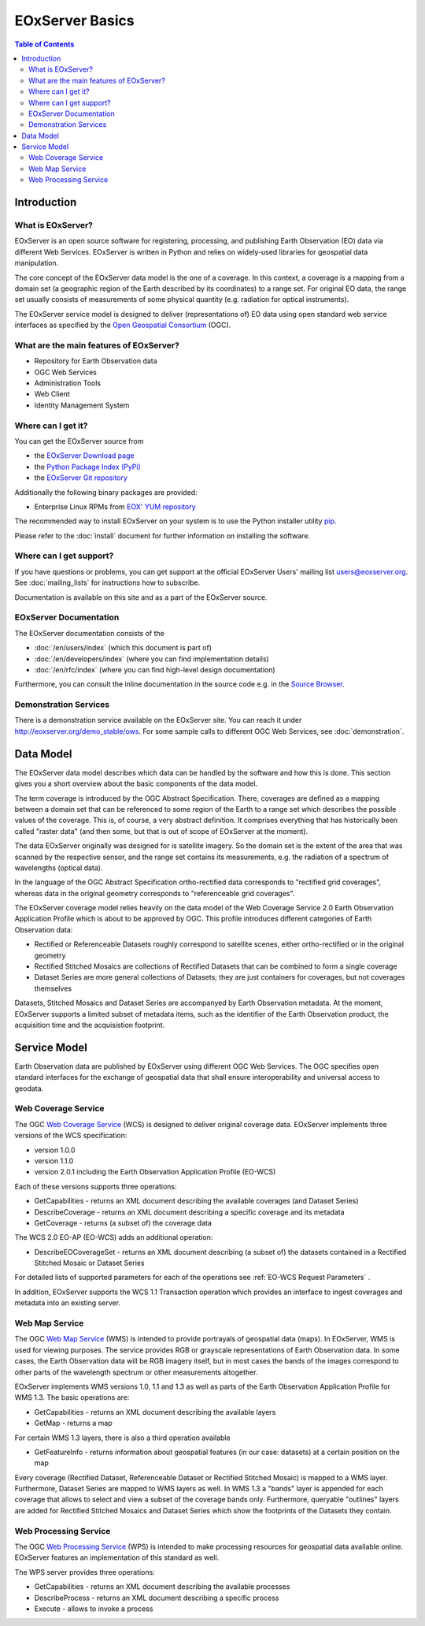 .. EOxServer Basics
  #-----------------------------------------------------------------------------
  # $Id$
  #
  # Project: EOxServer <http://eoxserver.org>
  # Authors: Stephan Krause <stephan.krause@eox.at>
  #          Stephan Meissl <stephan.meissl@eox.at>
  #
  #-----------------------------------------------------------------------------
  # Copyright (C) 2011 EOX IT Services GmbH
  #
  # Permission is hereby granted, free of charge, to any person obtaining a copy
  # of this software and associated documentation files (the "Software"), to
  # deal in the Software without restriction, including without limitation the
  # rights to use, copy, modify, merge, publish, distribute, sublicense, and/or
  # sell copies of the Software, and to permit persons to whom the Software is
  # furnished to do so, subject to the following conditions:
  #
  # The above copyright notice and this permission notice shall be included in
  # all copies of this Software or works derived from this Software.
  #
  # THE SOFTWARE IS PROVIDED "AS IS", WITHOUT WARRANTY OF ANY KIND, EXPRESS OR
  # IMPLIED, INCLUDING BUT NOT LIMITED TO THE WARRANTIES OF MERCHANTABILITY,
  # FITNESS FOR A PARTICULAR PURPOSE AND NONINFRINGEMENT. IN NO EVENT SHALL THE
  # AUTHORS OR COPYRIGHT HOLDERS BE LIABLE FOR ANY CLAIM, DAMAGES OR OTHER
  # LIABILITY, WHETHER IN AN ACTION OF CONTRACT, TORT OR OTHERWISE, ARISING 
  # FROM, OUT OF OR IN CONNECTION WITH THE SOFTWARE OR THE USE OR OTHER DEALINGS
  # IN THE SOFTWARE.
  #-----------------------------------------------------------------------------

.. _EOxServer Basics:

EOxServer Basics
================

.. contents:: Table of Contents
    :depth: 3
    :backlinks: top

Introduction
------------

What is EOxServer?
~~~~~~~~~~~~~~~~~~

EOxServer is an open source software for registering, processing, and publishing
Earth Observation (EO) data via different Web Services. EOxServer is written in
Python and relies on widely-used libraries for geospatial data manipulation.

The core concept of the EOxServer data model is the one of a coverage. In this
context, a coverage is a mapping from a domain set (a geographic region of the
Earth described by its coordinates) to a range set. For original EO data,
the range set usually consists of measurements of some physical quantity 
(e.g. radiation for optical instruments).

The EOxServer service model is designed to deliver (representations of) EO data
using open standard web service interfaces as specified by the `Open Geospatial
Consortium <http://www.opengeospatial.org>`_ (OGC).

What are the main features of EOxServer?
~~~~~~~~~~~~~~~~~~~~~~~~~~~~~~~~~~~~~~~~

* Repository for Earth Observation data
* OGC Web Services
* Administration Tools
* Web Client
* Identity Management System

Where can I get it?
~~~~~~~~~~~~~~~~~~~

You can get the EOxServer source from

* the `EOxServer Download page <http://eoxserver.org/wiki/Download>`_
* the `Python Package Index (PyPi) <http://pypi.python.org/pypi/EOxServer/>`_
* the `EOxServer Git repository <https://github.com/EOxServer/eoxserver>`_

Additionally the following binary packages are provided:

* Enterprise Linux RPMs from `EOX' YUM repository <http://packages.eox.at>`_

The recommended way to install EOxServer on your system is to use the
Python installer utility
`pip <http://www.pip-installer.org/en/latest/index.html>`_.

Please refer to the :doc:`install` document for further information on
installing the software.

Where can I get support?
~~~~~~~~~~~~~~~~~~~~~~~~

If you have questions or problems, you can get support at the official
EOxServer Users' mailing list users@eoxserver.org. See :doc:`mailing_lists` for
instructions how to subscribe.

Documentation is available on this site and as a part of the EOxServer source.

EOxServer Documentation
~~~~~~~~~~~~~~~~~~~~~~~

The EOxServer documentation consists of the

* :doc:`/en/users/index` (which this document is part of)
* :doc:`/en/developers/index` (where you can find implementation details)
* :doc:`/en/rfc/index` (where you can find high-level design documentation)

Furthermore, you can consult the inline documentation in the source code
e.g. in the `Source Browser <https://github.com/EOxServer/eoxserver>`_.

Demonstration Services
~~~~~~~~~~~~~~~~~~~~~~

There is a demonstration service available on the EOxServer site. You can reach
it under http://eoxserver.org/demo_stable/ows. For some sample calls to
different OGC Web Services, see :doc:`demonstration`.

Data Model
----------

The EOxServer data model describes which data can be handled by the software
and how this is done. This section gives you a short overview about the
basic components of the data model.

The term coverage is introduced by the OGC Abstract Specification. There,
coverages are defined as a mapping between a domain set that can be referenced
to some region of the Earth to a range set which describes the possible values
of the coverage. This is, of course, a very abstract definition. It comprises
everything that has historically been called "raster data" (and then some, but
that is out of scope of EOxServer at the moment).

The data EOxServer originally was designed for is satellite imagery. So the
domain set is the extent of the area that was scanned by the respective sensor,
and the range set contains its measurements, e.g. the radiation of a spectrum of
wavelengths (optical data).

In the language of the OGC Abstract Specification ortho-rectified data
corresponds to "rectified grid coverages", whereas data in
the original geometry corresponds to "referenceable grid coverages".

The EOxServer coverage model relies heavily on the data model of the
Web Coverage Service 2.0 Earth Observation Application Profile which is about
to be approved by OGC. This profile introduces different categories of
Earth Observation data:

* Rectified or Referenceable Datasets roughly correspond to satellite scenes,
  either ortho-rectified or in the original geometry
* Rectified Stitched Mosaics are collections of Rectified Datasets that can be
  combined to form a single coverage
* Dataset Series are more general collections of Datasets; they are just
  containers for coverages, but not coverages themselves

Datasets, Stitched Mosaics and Dataset Series are accompanyed by Earth
Observation metadata. At the moment, EOxServer supports a limited subset of
metadata items, such as the identifier of the Earth Observation product, the
acquisition time and the acquisistion footprint.

Service Model
-------------

Earth Observation data are published by EOxServer using different OGC Web
Services. The OGC specifies open standard interfaces for the exchange of
geospatial data that shall ensure interoperability and universal access to
geodata.

Web Coverage Service
~~~~~~~~~~~~~~~~~~~~

The OGC `Web Coverage Service <http://www.opengeospatial.org/standards/wcs>`_
(WCS) is designed to deliver original coverage data. EOxServer implements
three versions of the WCS specification:

* version 1.0.0
* version 1.1.0
* version 2.0.1 including the Earth Observation Application Profile (EO-WCS)

Each of these versions supports three operations:

* GetCapabilities - returns an XML document describing the available coverages
  (and Dataset Series)
* DescribeCoverage - returns an XML document describing a specific coverage
  and its metadata
* GetCoverage - returns (a subset of) the coverage data

The WCS 2.0 EO-AP (EO-WCS) adds an additional operation:

* DescribeEOCoverageSet - returns an XML document describing (a subset of) the
  datasets contained in a Rectified Stitched Mosaic or Dataset Series
  
For detailed lists of supported parameters for each of the operations see 
:ref:`EO-WCS Request Parameters` .

In addition, EOxServer supports the WCS 1.1 Transaction operation which provides
an interface to ingest coverages and metadata into an existing server.

Web Map Service
~~~~~~~~~~~~~~~

The OGC `Web Map Service <http://www.opengeospatial.org/standards/wms>`_ (WMS)
is intended to provide portrayals of geospatial data (maps). In EOxServer,
WMS is used for viewing purposes. The service provides RGB or grayscale
representations of Earth Observation data. In some cases, the Earth Observation
data will be RGB imagery itself, but in most cases the bands of the images
correspond to other parts of the wavelength spectrum or other measurements
altogether.

EOxServer implements WMS versions 1.0, 1.1 and 1.3 as well as parts of the
Earth Observation Application Profile for WMS 1.3. The basic operations are:

* GetCapabilities - returns an XML document describing the available layers
* GetMap - returns a map

For certain WMS 1.3 layers, there is also a third operation available

* GetFeatureInfo - returns information about geospatial features (in our case:
  datasets) at a certain position on the map

Every coverage (Rectified Dataset, Referenceable Dataset or Rectified Stitched
Mosaic) is mapped to a WMS layer. Furthermore, Dataset Series are mapped to
WMS layers as well. In WMS 1.3 a "bands" layer is appended for each coverage
that allows to select and view a subset of the coverage bands only. Furthermore,
queryable "outlines" layers are added for Rectified Stitched Mosaics and Dataset
Series which show the footprints of the Datasets they contain.

Web Processing Service
~~~~~~~~~~~~~~~~~~~~~~

The OGC `Web Processing Service <http://www.opengeospatial.org/standards/wps>`_
(WPS) is intended to make processing resources for geospatial data available
online. EOxServer features an implementation of this standard as well.

The WPS server provides three operations:

* GetCapabilities - returns an XML document describing the available processes
* DescribeProcess - returns an XML document describing a specific process
* Execute - allows to invoke a process

.. TODO: Security Architecture
    Security Architecture
    ---------------------
    
    ...
